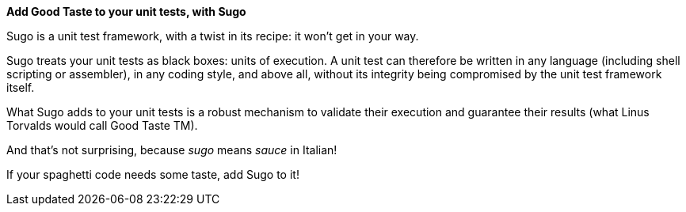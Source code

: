 *Add Good Taste to your unit tests, with Sugo*

Sugo is a unit test framework, with a twist in its recipe: it won't get in your way.

Sugo treats your unit tests as black boxes: units of execution. A unit test can therefore be written in any language (including shell scripting or assembler), in any coding style, and above all, without its integrity being compromised by the unit test framework itself.

What Sugo adds to your unit tests is a robust mechanism to validate their execution and guarantee their results (what Linus Torvalds would call Good Taste TM).

And that's not surprising, because _sugo_ means _sauce_ in Italian!

If your spaghetti code needs some taste, add Sugo to it!

